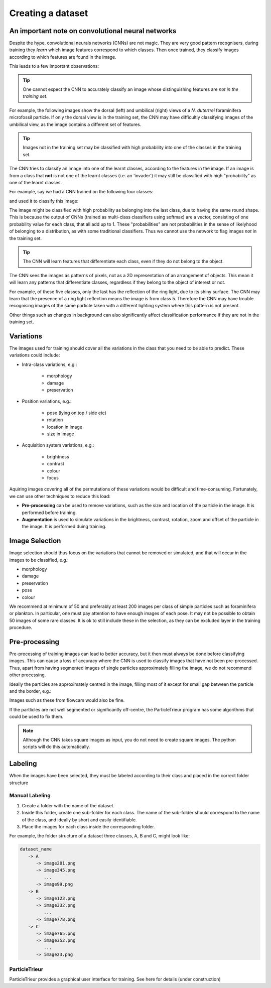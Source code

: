 Creating a dataset
==================

An important note on convolutional neural networks
--------------------------------------------------

Despite the hype, convolutional neurals networks (CNNs) are not magic. They are very good pattern recognisers, during training they *learn* which image features correspond to which classes. Then once trained, they classify images according to which features are found in the image.

This leads to a few important observations:

.. tip:: One cannot expect the CNN to accurately classify an image whose distinguishing features are *not in the training set*. 

For example, the following images show the dorsal (left) and umbilical (right) views of a *N. dutertrei* foraminifera microfossil particle. If only the dorsal view is in the training set, the CNN may have difficultly classifying images of the umbilical view, as the image contains a different set of features.

.. image:: ../images/particles/dut_dorsl.png
   :width: 100px

.. image:: ../images/particles/dut_umb.png
   :width: 100px

.. tip:: Images not in the training set may be classified with high probability into one of the classes in the training set.

The CNN tries to classify an image into one of the learnt classes, according to the features in the image. If an image is from a class that **not** is not one of the learnt classes (i.e. an 'invader') it may still be classified with high "probability" as one of the learnt classes.

For example, say we had a CNN trained on the following four classes:

.. image:: ../images/particles/U_peregrina.png
   :width: 100px

.. image:: ../images/particles/B_pagoda.png
   :width: 100px

.. image:: ../images/particles/B_spissa.png
   :width: 100px

.. image:: ../images/particles/Planktic.png
   :width: 100px

and used it to classify this image:

.. image:: ../images/particles/G_affinis.png
   :width: 100px

The image might be classified with high probability as belonging into the last class, due to having the same round shape. This is because the output of CNNs (trained as multi-class classifiers using softmax) are a vector, consisting of one probability value for each class, that all add up to 1. These "probabilities" are not probabilities in the sense of likelyhood of belonging to a distribution, as with some traditional classifiers. Thus we cannot use the network to flag images *not* in the training set.

.. tip:: The CNN will learn features that differentiate each class, even if they do not belong to the object.

The CNN sees the images as patterns of pixels, not as a 2D representation of an arrangement of objects. This mean it will learn any patterns that differentiate classes, regardless if they belong to the object of interest or not.

For example, of these five classes, only the last has the reflection of the ring light, due to its shiny surface. The CNN may learn that the presence of a ring light reflection means the image is from class 5. Therefore the CNN may have trouble recognising images of the same particle taken with a different lighting system where this pattern is not present.

.. image:: ../images/particles/U_peregrina.png
   :width: 100px

.. image:: ../images/particles/B_pagoda.png
   :width: 100px

.. image:: ../images/particles/B_spissa.png
   :width: 100px

.. image:: ../images/particles/Planktic.png
   :width: 100px

.. image:: ../images/particles/G_affinis.png
   :width: 100px

Other things such as changes in background can also significantly affect classification performance if they are not in the training set.

Variations
----------

The images used for training should cover all the variations in the class that you need to be able to predict. These variations could include:

- Intra-class variations, e.g.:

   - morphology
   - damage
   - preservation

- Position variations, e.g.:

   - pose (lying on top / side etc)
   - rotation
   - location in image
   - size in image

- Acquisition system variations, e.g.:

   - brightness
   - contrast
   - colour
   - focus

Aquiring images covering all of the permutations of these variations would be difficult and time-consuming. Fortunately, we can use other techniques to reduce this load:

- **Pre-processing** can be used to remove variations, such as the size and location of the particle in the image. It is performed before training.
- **Augmentation** is used to simulate variations in the brightness, contrast, rotation, zoom and offset of the particle in the image. It is performed duing training.


Image Selection
---------------

Image selection should thus focus on the variations that cannot be removed or simulated, and that will occur in the images to be classified, e.g.: 

- morphology
- damage
- preservation
- pose
- colour

We recommend at minimum of 50 and preferably at least 200 images per class of simple particles such as foraminifera or plankton. In particular, one must pay attention to have enough images of each pose. It may not be possible to obtain 50 images of some rare classes. It is ok to still include these in the selection, as they can be excluded layer in the training procedure.

Pre-processing
--------------

Pre-processing of training images can lead to better accuracy, but it then must always be done before classifying images. This can cause a loss of accuracy where the CNN is used to classify images that have not been pre-processed. Thus, apart from having segmented images of single particles approximately filling the image, we do not recommend other processing.

Ideally the particles are approximately centred in the image, filling most of it except for small gap between the particle and the border, e.g.:

.. image:: ../images/particles/dut_dorsl.png
   :width: 100px

Images such as these from flowcam would also be fine.

If the partlicles are not well segmented or significantly off-centre, the ParticleTrieur program has some algorithms that could be used to fix them.

.. note:: Although the CNN takes square images as input, you do not need to create square images. The python scripts will do this automatically.

Labeling
--------
When the images have been selected, they must be labeled according to their class and placed in the correct folder structure

Manual Labeling
```````````````
1. Create a folder with the name of the dataset.
2. Inside this folder, create one sub-folder for each class. The name of the sub-folder should correspond to the name of the class, and ideally by short and easily identifiable.
3. Place the images for each class inside the corresponding folder.

For example, the folder structure of a dataset three classes, A, B and C, might look like:

.. code-block:: python

   dataset_name
      -> A
         -> image201.png
         -> image345.png
            ...
         -> image99.png
      -> B
         -> image123.png
         -> image332.png
            ...
         -> image778.png
      -> C
         -> image765.png
         -> image352.png
            ...
         -> image23.png

ParticleTrieur
``````````````

ParticleTrieur provides a graphical user interface for training. See here for details (under construction)






